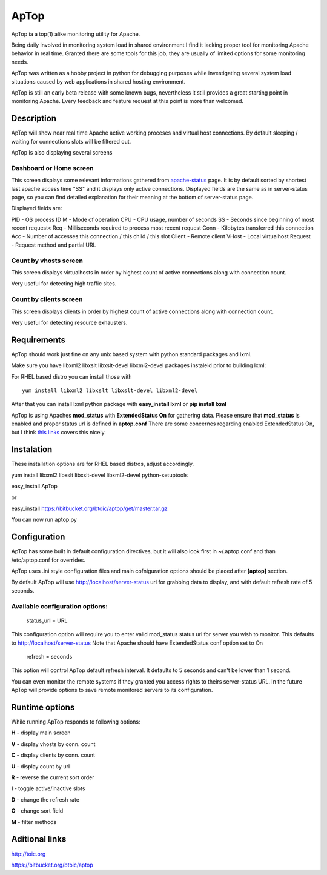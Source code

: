 ApTop
=====

ApTop ia a top(1) alike monitoring utility for Apache.

Being daily involved in monitoring system load in shared environment I find it lacking proper tool for monitoring Apache behavior in real time. Granted there are some tools for this job, they are usually of limited options for some monitoring needs.

ApTop was written as a hobby project in python for debugging purposes while investigating several system load situations caused by web applications in shared hosting environment.

ApTop is still an early beta release with some known bugs, nevertheless it still provides a great starting point in monitoring Apache. Every feedback and feature request at this point is more than welcomed.


Description
-----------

ApTop will show near real time Apache active working proceses and virtual host connections. By default sleeping / waiting for connections slots will be filtered out. 

ApTop is also displaying several screens 

************************
Dashboard or Home screen
************************

This screen displays some relevant informations gathered from `apache-status <http://httpd.apache.org/docs/2.2/mod/mod_status.html>`_ page.
It is by default sorted by shortest last apache access time "SS" and it displays only active connections. Displayed fields are the same as in server-status page, so you can find detailed explanation for their meaning at the bottom of server-status page.

Displayed fields are:

PID - OS process ID
M - Mode of operation
CPU - CPU usage, number of seconds
SS - Seconds since beginning of most recent request<
Req - Milliseconds required to process most recent request
Conn - Kilobytes transferred this connection
Acc - Number of accesses this connection / this child / this slot
Client - Remote client
VHost - Local virtualhost
Request - Request method and partial URL

**********************
Count by vhosts screen
**********************

This screen displays virtualhosts in order by highest count of active connections along with connection count.

Very useful for detecting high traffic sites.

***********************
Count by clients screen
***********************

This screen displays clients in order by highest count of active connections along with connection count.

Very useful for detecting resource exhausters.


Requirements
------------
ApTop should work just fine on any unix based system with python standard
packages and lxml.

Make sure you have libxml2 libxslt libxslt-devel libxml2-devel packages instaleld
prior to building lxml:

For RHEL based distro you can install those with

::

  yum install libxml2 libxslt libxslt-devel libxml2-devel

After that you can install lxml python package with **easy_install lxml** or **pip install lxml**

ApTop is using Apaches **mod_status** with **ExtendedStatus On** for gathering data.
Please ensure that **mod_status** is enabled and proper status url is defined in **aptop.conf**
There are some concernes regarding enabled ExtendedStatus On, but I think `this links <http://www.philchen.com/2008/06/02/apache-20-mod_status-effects-on-performance-server-resources>`_ covers this nicely.

Instalation
-----------

These installation options are for RHEL based distros, adjust accordingly.

yum install libxml2 libxslt libxslt-devel libxml2-devel python-setuptools

easy_install ApTop

or

easy_install https://bitbucket.org/btoic/aptop/get/master.tar.gz

You can now run aptop.py

Configuration
-------------

ApTop has some built in default configuration directives, but it will also look first in ~/.aptop.conf and than /etc/aptop.conf for overrides.

ApTop uses .ini style configuration files and main cofniguration options should be
placed after **[aptop]** section.

By default ApTop will use http://localhost/server-status url for grabbing 
data to display, and with default refresh rate of 5 seconds.

********************************
Available configuration options:
********************************

 status_url = URL

This configuration option will require you to enter valid mod_status status url
for server you wish to monitor.
This defaults to http://localhost/server-status
Note that Apache should have ExtendedStatus conf option set to On

 refresh = seconds

This option will control ApTop default refresh interval. It defaults 
to 5 seconds and can't be lower than 1 second.

You can even monitor the remote systems if they granted you access rights to theirs server-status URL.
In the future ApTop will provide options to save remote monitored servers to its configuration.

Runtime options
---------------

While running ApTop responds to following options:

**H** - display main screen

**V** - display vhosts by conn. count

**C** - display clients by conn. count

**U** - display count by url

**R** - reverse the current sort order

**I** - toggle active/inactive slots

**D** - change the refresh rate

**O** - change sort field

**M** - filter methods

Aditional links
---------------

http://toic.org

https://bitbucket.org/btoic/aptop

